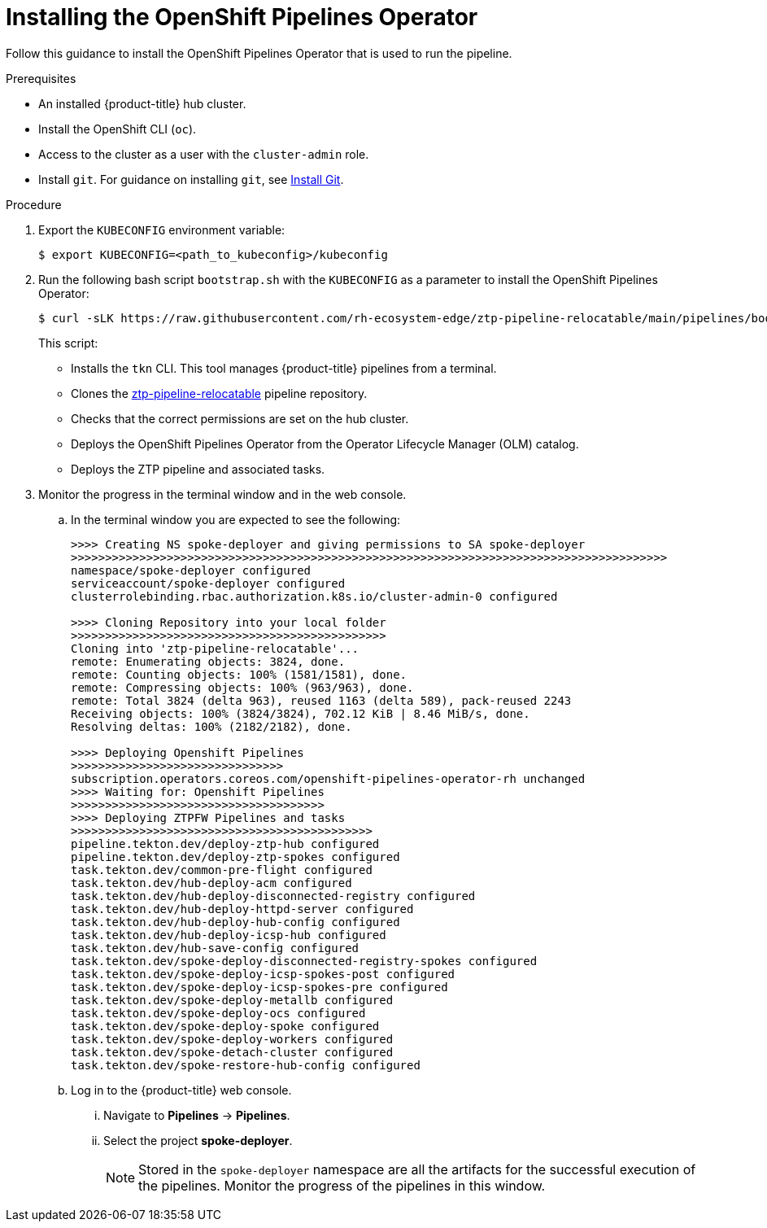 // Module included in the following assemblies:
//
// * scalability_and_performance/ztp-factory-install-clusters.adoc
:_content-type: PROCEDURE
[id="installing-the-openshift-pipelines-operator_{context}"]
= Installing the OpenShift Pipelines Operator

Follow this guidance to install the OpenShift Pipelines Operator that is used to run the pipeline.

.Prerequisites

* An installed {product-title} hub cluster.
* Install the OpenShift CLI (`oc`).
* Access to the cluster as a user with the `cluster-admin` role.
* Install `git`. For guidance on installing `git`, see link:https://github.com/git-guides/install-git[Install Git].

.Procedure

. Export the `KUBECONFIG` environment variable:
+
[source,terminal]
----
$ export KUBECONFIG=<path_to_kubeconfig>/kubeconfig
----

. Run the following bash script `bootstrap.sh` with the `KUBECONFIG` as a parameter to install the OpenShift Pipelines Operator:
+
[source,terminal]
----
$ curl -sLK https://raw.githubusercontent.com/rh-ecosystem-edge/ztp-pipeline-relocatable/main/pipelines/bootstrap.sh | bash -s -- ${KUBECONFIG}
----
+
This script:

* Installs the `tkn` CLI. This tool manages {product-title} pipelines from a terminal.
* Clones the link:https://github.com/rh-ecosystem-edge/ztp-pipeline-relocatable[ztp-pipeline-relocatable] pipeline repository.
* Checks that the correct permissions are set on the hub cluster.
* Deploys the OpenShift Pipelines Operator from the Operator Lifecycle Manager (OLM) catalog.
* Deploys the ZTP pipeline and associated tasks.

. Monitor the progress in the terminal window and in the web console.

.. In the terminal window you are expected to see the following:
+
[source,terminal]
----
>>>> Creating NS spoke-deployer and giving permissions to SA spoke-deployer
>>>>>>>>>>>>>>>>>>>>>>>>>>>>>>>>>>>>>>>>>>>>>>>>>>>>>>>>>>>>>>>>>>>>>>>>>>>>>>>>>>>>>>>
namespace/spoke-deployer configured
serviceaccount/spoke-deployer configured
clusterrolebinding.rbac.authorization.k8s.io/cluster-admin-0 configured

>>>> Cloning Repository into your local folder
>>>>>>>>>>>>>>>>>>>>>>>>>>>>>>>>>>>>>>>>>>>>>>
Cloning into 'ztp-pipeline-relocatable'...
remote: Enumerating objects: 3824, done.
remote: Counting objects: 100% (1581/1581), done.
remote: Compressing objects: 100% (963/963), done.
remote: Total 3824 (delta 963), reused 1163 (delta 589), pack-reused 2243
Receiving objects: 100% (3824/3824), 702.12 KiB | 8.46 MiB/s, done.
Resolving deltas: 100% (2182/2182), done.

>>>> Deploying Openshift Pipelines
>>>>>>>>>>>>>>>>>>>>>>>>>>>>>>>
subscription.operators.coreos.com/openshift-pipelines-operator-rh unchanged
>>>> Waiting for: Openshift Pipelines
>>>>>>>>>>>>>>>>>>>>>>>>>>>>>>>>>>>>>
>>>> Deploying ZTPFW Pipelines and tasks
>>>>>>>>>>>>>>>>>>>>>>>>>>>>>>>>>>>>>>>>>>>>
pipeline.tekton.dev/deploy-ztp-hub configured
pipeline.tekton.dev/deploy-ztp-spokes configured
task.tekton.dev/common-pre-flight configured
task.tekton.dev/hub-deploy-acm configured
task.tekton.dev/hub-deploy-disconnected-registry configured
task.tekton.dev/hub-deploy-httpd-server configured
task.tekton.dev/hub-deploy-hub-config configured
task.tekton.dev/hub-deploy-icsp-hub configured
task.tekton.dev/hub-save-config configured
task.tekton.dev/spoke-deploy-disconnected-registry-spokes configured
task.tekton.dev/spoke-deploy-icsp-spokes-post configured
task.tekton.dev/spoke-deploy-icsp-spokes-pre configured
task.tekton.dev/spoke-deploy-metallb configured
task.tekton.dev/spoke-deploy-ocs configured
task.tekton.dev/spoke-deploy-spoke configured
task.tekton.dev/spoke-deploy-workers configured
task.tekton.dev/spoke-detach-cluster configured
task.tekton.dev/spoke-restore-hub-config configured
----

.. Log in to the {product-title} web console.

... Navigate to *Pipelines* -> *Pipelines*.

... Select the project *spoke-deployer*.
+
[NOTE]
====
Stored in the `spoke-deployer` namespace are all the artifacts for the successful execution of the pipelines. Monitor the progress of the pipelines in this window.
====

